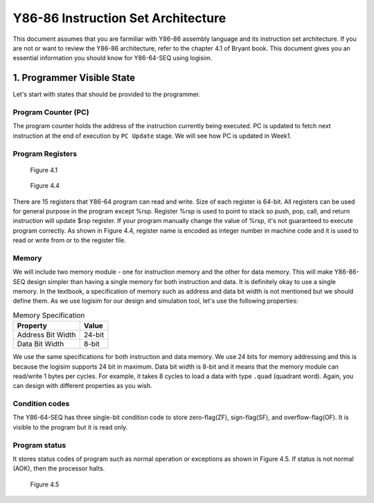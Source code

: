 Y86-86 Instruction Set Architecture
========================================================

This document assumes that you are farmiliar with Y86-86 assembly language and its instruction set architecture. 
If you are not or want to review the Y86-86 architecture, refer to the chapter 4.1 of Bryant book.
This document gives you an essential information you should know for Y86-64-SEQ using logisim.

.. raw:: html

  <iframe width="700" height="400" src="https://www.youtube.com/embed/nr0clTf3gP4?list=PLAN5AcM4p7jcTwCe-q-A6ziFdvkrXmnGe" title="1 isa1" frameborder="0" allow="accelerometer; autoplay; clipboard-write; encrypted-media; gyroscope; picture-in-picture" allowfullscreen></iframe>

1. Programmer Visible State
********************************
Let's start with states that should be provided to the programmer.

Program Counter (PC)
-----------------------
The program counter holds the address of the instruction currently being executed. PC is updated to fetch next instruction at the end of execution by ``PC Update`` stage. We will see how PC is updated in Week1.

Program Registers
--------------------------------
.. figure:: ./images/fig4.1.png

  Figure 4.1

.. figure:: ./images/fig4.4.png

  Figure 4.4

There are 15 registers that Y86-64 program can read and write. Size of each register is 64-bit. All registers can be used for general purpose in the program except %rsp.
Register %rsp is used to point to stack so push, pop, call, and return instruction will update $rsp register. If your program manually change the value of %rsp, it's not guaranteed to execute program correctly.
As shown in Figure 4.4, register name is encoded as integer number in machine code and it is used to read or write from or to the register file.


Memory
--------------------------------
We will include two memory module - one for instruction memory and the other for data memory. This will make Y86-86-SEQ design simpler than having a single memory for both instruction and data. It is definitely okay to use a single memory.
In the textbook, a specification of memory such as address and data bit width is not mentioned but we should define them. As we use logisim for our design and simulation tool, let's use the following properties:

.. list-table:: Memory Specification
   :header-rows: 1

   * - Property
     - Value
   * - Address Bit Width
     - 24-bit
   * - Data Bit Width
     - 8-bit

We use the same specifications for both instruction and data memory. We use 24 bits for memory addressing and this is because the logisim supports 24 bit in maximum. Data bit width is 8-bit and it means that the memory module can read/write 1 bytes per cycles.
For example, it takes 8 cycles to load a data with type ``.quad`` (quadrant word). Again, you can design with different properties as you wish.

Condition codes
--------------------
The Y86-64-SEQ has three single-bit condition code to store zero-flag(ZF), sign-flag(SF), and overflow-flag(OF). It is visible to the program but it is read only.

Program status
-------------------
It stores status codes of program such as normal operation or exceptions as shown in Figure 4.5. If status is not normal (AOK), then the processor halts.

.. figure:: ./images/fig4.5.png
   
  Figure 4.5
